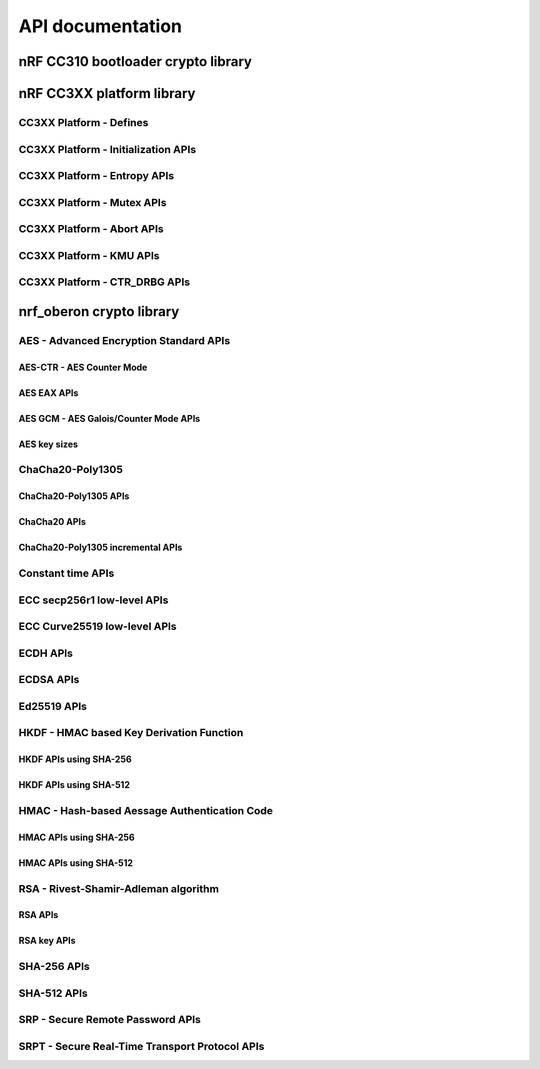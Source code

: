 .. crypto_api:

API documentation
#################

.. _crypto_api_nrf_cc310_bl:

nRF CC310 bootloader crypto library
***********************************

.. doxygengroup:: nrf_cc310_bl
   :project: nrfxlib
   :members:


.. _crypto_api_nrf_cc3xx_platform:

nRF CC3XX platform library
**************************

.. doxygengroup:: nrf_cc3xx_platform
   :project: nrfxlib
   :members:

CC3XX Platform - Defines
========================

.. doxygengroup:: nrf_cc3xx_platform_defines
   :project: nrfxlib
   :members:

CC3XX Platform - Initialization APIs
====================================

.. doxygengroup:: nrf_cc3xx_platform_init
   :project: nrfxlib
   :members:

CC3XX Platform - Entropy APIs
=============================

.. doxygengroup:: nrf_cc3xx_platform_entropy
   :project: nrfxlib
   :members:

CC3XX Platform - Mutex APIs
===========================

.. doxygengroup:: nrf_cc3xx_platform_mutex
   :project: nrfxlib
   :members:

CC3XX Platform - Abort APIs
===========================

.. doxygengroup:: nrf_cc3xx_platform_abort
   :project: nrfxlib
   :members:

CC3XX Platform - KMU APIs
=========================

.. doxygengroup:: nrf_cc3xx_platform_kmu
   :project: nrfxlib
   :members:

CC3XX Platform - CTR_DRBG APIs
==============================

.. doxygengroup:: nrf_cc3xx_platform_ctr_drbg
   :project: nrfxlib
   :members:


.. _crypto_api_nrf_oberon:
   
nrf_oberon crypto library
*************************

.. doxygengroup:: nrf_oberon
   :project: nrfxlib
   :members:

AES - Advanced Encryption Standard APIs
=======================================

.. doxygengroup:: nrf_oberon_aes
   :project: nrfxlib
   :members:

AES-CTR - AES Counter Mode
--------------------------

.. doxygengroup:: nrf_oberon_aes_ctr
   :project: nrfxlib
   :members:

AES EAX APIs
------------

.. doxygengroup:: nrf_oberon_aes_eax
   :project: nrfxlib
   :members:

AES GCM - AES Galois/Counter Mode APIs
--------------------------------------

.. doxygengroup:: nrf_oberon_aes_gcm
   :project: nrfxlib
   :members:

AES key sizes
-------------

.. doxygengroup:: nrf_oberon_aes_key
   :project: nrfxlib
   :members:

ChaCha20-Poly1305
=================

.. doxygengroup:: nrf_oberon_chacha_poly
   :project: nrfxlib
   :members:

ChaCha20-Poly1305 APIs
----------------------

.. doxygengroup:: nrf_oberon_chacha_poly_apis
   :project: nrfxlib
   :members:

ChaCha20 APIs
-------------

.. doxygengroup:: nrf_oberon_chacha
   :project: nrfxlib
   :members:

ChaCha20-Poly1305 incremental APIs
----------------------------------

.. doxygengroup:: nrf_oberon_chacha_poly_inc
   :project: nrfxlib
   :members:

Constant time APIs
==================

.. doxygengroup:: nrf_oberon_constant_time
   :project: nrfxlib
   :members:

ECC secp256r1 low-level APIs
============================

.. doxygengroup:: nrf_oberon_p256
   :project: nrfxlib
   :members:

ECC Curve25519 low-level APIs
=============================

.. doxygengroup:: nrf_oberon_curve25519
   :project: nrfxlib
   :members:

ECDH APIs
=========

.. doxygengroup:: nrf_oberon_ecdh
   :project: nrfxlib
   :members:

ECDSA APIs
==========

.. doxygengroup:: nrf_oberon_ecdsa
   :project: nrfxlib
   :members:

Ed25519 APIs
=============

.. doxygengroup:: nrf_oberon_ed25519
   :project: nrfxlib
   :members:

HKDF - HMAC based Key Derivation Function
=========================================

.. doxygengroup:: nrf_oberon_hkdf
   :project: nrfxlib
   :members:

HKDF APIs using SHA-256
-----------------------

.. doxygengroup:: nrf_oberon_hkdf_256
   :project: nrfxlib
   :members:

HKDF APIs using SHA-512
-----------------------

.. doxygengroup:: nrf_oberon_hkdf_512
   :project: nrfxlib
   :members:

HMAC - Hash-based Aessage Authentication Code
=============================================

.. doxygengroup:: nrf_oberon_hmac
   :project: nrfxlib
   :members:

HMAC APIs using SHA-256
-----------------------

.. doxygengroup:: nrf_oberon_hmac_256
   :project: nrfxlib
   :members:

HMAC APIs using SHA-512
-----------------------

.. doxygengroup:: nrf_oberon_hmac_512
   :project: nrfxlib
   :members:

RSA - Rivest-Shamir-Adleman algorithm
=====================================

.. doxygengroup:: nrf_oberon_rsa
   :project: nrfxlib
   :members:   

RSA APIs
--------

.. doxygengroup:: nrf_oberon_rsa_api
   :project: nrfxlib
   :members:   

RSA key APIs
------------

.. doxygengroup:: nrf_oberon_rsa_key
   :project: nrfxlib
   :members:   

SHA-256 APIs
============

.. doxygengroup:: nrf_oberon_sha_256
   :project: nrfxlib
   :members:

SHA-512 APIs
============

.. doxygengroup:: nrf_oberon_sha_512
   :project: nrfxlib
   :members:

SRP - Secure Remote Password APIs
=================================

.. doxygengroup:: nrf_oberon_srp
   :project: nrfxlib
   :members:

SRPT - Secure Real-Time Transport Protocol APIs
===============================================

.. doxygengroup:: nrf_oberon_srpt
   :project: nrfxlib
   :members:
